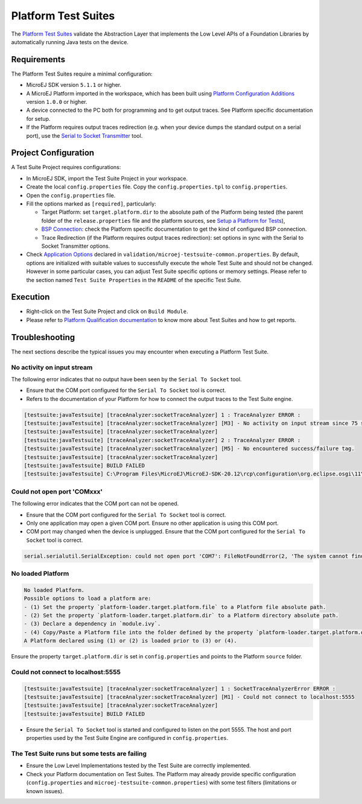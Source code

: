 
Platform Test Suites
====================

The `Platform Test Suites <https://docs.microej.com/en/latest/PlatformDeveloperGuide/platformQualification.html#platform-test-suite>`_ validate the Abstraction Layer that implements the Low Level APIs of a Foundation Libraries by automatically running Java tests on the device.

Requirements
------------

The Platform Test Suites require a minimal configuration:

- MicroEJ SDK version ``5.1.1`` or higher.
- A MicroEJ Platform imported in the workspace, which has been built using `Platform Configuration Additions <framework/platform/README.rst>`_ version ``1.0.0`` or higher.
- A device connected to the PC both for programming and to get output traces. See Platform specific documentation for setup. 
- If the Platform requires output traces redirection (e.g. when your device dumps the standard output on a serial port), use the
  `Serial to Socket Transmitter <https://docs.microej.com/en/latest/ApplicationDeveloperGuide/serialToSocketTransmitter.html>`_ tool.

Project Configuration
---------------------

A Test Suite Project requires configurations:

- In MicroEJ SDK, import the Test Suite Project in your workspace.
- Create the local ``config.properties`` file. Copy the ``config.properties.tpl`` to ``config.properties``.
- Open the ``config.properties`` file.
- Fill the options marked as ``[required]``, particularly:

  - Target Platform: set ``target.platform.dir`` to the absolute path of the Platform being tested (the parent folder of the ``release.properties`` file and the platform sources, see `Setup a Platform for Tests <https://docs.microej.com/en/latest/ApplicationDeveloperGuide/testsuite.html#setup-a-platform-for-tests>`__),
  - `BSP Connection <https://docs.microej.com/en/latest/PlatformDeveloperGuide/platformCreation.html#bsp-connection>`_: check the Platform specific documentation to get the kind of configured BSP connection.
  - Trace Redirection (if the Platform requires output traces redirection): set options in sync with the Serial to Socket Transmitter options.

- Check `Application Options <https://docs.microej.com/en/latest/ApplicationDeveloperGuide/applicationOptions.html>`_ declared in ``validation/microej-testsuite-common.properties``. 
  By default, options are initialized with suitable values to successfully execute the whole Test Suite and should not be changed.
  However in some particular cases, you can adjust Test Suite specific options or memory settings.
  Please refer to the section named ``Test Suite Properties`` in the ``README`` of the specific Test Suite.
  
Execution
---------
  
- Right-click on the Test Suite Project and click on ``Build Module``.
- Please refer to `Platform Qualification documentation <https://docs.microej.com/en/latest/PlatformDeveloperGuide/platformQualification.html>`_ to know more about Test Suites and how to get reports.

Troubleshooting
---------------

The next sections describe the typical issues you may encounter when executing a Platform Test Suite.

No activity on input stream
~~~~~~~~~~~~~~~~~~~~~~~~~~~

The following error indicates that no output have been seen by the
``Serial To Socket`` tool.

- Ensure that the COM port configured for the ``Serial To Socket`` tool is
  correct.
- Refers to the documentation of your Platform for how to connect the output traces to the Test Suite engine.

.. code-block::

   [testsuite:javaTestsuite] [traceAnalyzer:socketTraceAnalyzer] 1 : TraceAnalyzer ERROR :
   [testsuite:javaTestsuite] [traceAnalyzer:socketTraceAnalyzer] [M3] - No activity on input stream since 75 s.
   [testsuite:javaTestsuite] [traceAnalyzer:socketTraceAnalyzer] 
   [testsuite:javaTestsuite] [traceAnalyzer:socketTraceAnalyzer] 2 : TraceAnalyzer ERROR :
   [testsuite:javaTestsuite] [traceAnalyzer:socketTraceAnalyzer] [M5] - No encountered success/failure tag.
   [testsuite:javaTestsuite] [traceAnalyzer:socketTraceAnalyzer] 
   [testsuite:javaTestsuite] BUILD FAILED
   [testsuite:javaTestsuite] C:\Program Files\MicroEJ\MicroEJ-SDK-20.12\rcp\configuration\org.eclipse.osgi\11\data\repositories\microej-build-repository\com\is2t\easyant\plugins\microej-testsuite\3.4.0\microej-testsuite-harness-jpf-emb-3.4.0.xml:85: TraceAnalyzer ends with errors.

Could not open port 'COMxxx'
~~~~~~~~~~~~~~~~~~~~~~~~~~~~

The following error indicates that the COM port can not be opened.

- Ensure that the COM port configured for the ``Serial To Socket`` tool is
  correct.
- Only one application may open a given COM port.  Ensure no other
  application is using this COM port.
- COM port may changed when the device is unplugged.  Ensure that the
  COM port configured for the ``Serial To Socket`` tool is correct.

.. code-block::

   serial.serialutil.SerialException: could not open port 'COM7': FileNotFoundError(2, 'The system cannot find the file specified.', None, 2)

No loaded Platform
~~~~~~~~~~~~~~~~~~

.. code-block::

   No loaded Platform.
   Possible options to load a platform are: 
   - (1) Set the property `platform-loader.target.platform.file` to a Platform file absolute path.
   - (2) Set the property `platform-loader.target.platform.dir` to a Platform directory absolute path.
   - (3) Declare a dependency in `module.ivy`.
   - (4) Copy/Paste a Platform file into the folder defined by the property `platform-loader.target.platform.dropins` (by default its value is `dropins`).
   A Platform declared using (1) or (2) is loaded prior to (3) or (4).

Ensure the property ``target.platform.dir`` is set in
``config.properties`` and points to the Platform ``source`` folder.

Could not connect to localhost:5555
~~~~~~~~~~~~~~~~~~~~~~~~~~~~~~~~~~~

.. code-block::

   [testsuite:javaTestsuite] [traceAnalyzer:socketTraceAnalyzer] 1 : SocketTraceAnalyzerError ERROR :
   [testsuite:javaTestsuite] [traceAnalyzer:socketTraceAnalyzer] [M1] - Could not connect to localhost:5555
   [testsuite:javaTestsuite] [traceAnalyzer:socketTraceAnalyzer] 
   [testsuite:javaTestsuite] BUILD FAILED

- Ensure the ``Serial To Socket`` tool is started and configured to listen on
  the port 5555.  The host and port properties used by the Test Suite
  Engine are configured in ``config.properties``.

The Test Suite runs but some tests are failing
~~~~~~~~~~~~~~~~~~~~~~~~~~~~~~~~~~~~~~~~~~~~~~

- Ensure the Low Level Implementations tested by the Test Suite are
  correctly implemented.
- Check your Platform documentation on Test Suites. The Platform may already
  provide specific configuration (``config.properties`` and
  ``microej-testsuite-common.properties``) with some test filters (limitations or known issues).


..
   Copyright 2019-2022 MicroEJ Corp. All rights reserved.
   Use of this source code is governed by a BSD-style license that can be found with this software.
